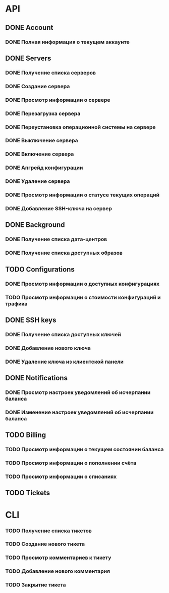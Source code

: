 * API
** DONE Account
CLOSED: [2015-12-01 Tue 17:30]
*** DONE Полная информация о текущем аккаунте
CLOSED: [2015-12-01 Tue 17:30]
** DONE Servers
CLOSED: [2015-12-04 Fri 11:48]
*** DONE Получение списка серверов
CLOSED: [2015-12-01 Tue 17:38]
*** DONE Создание сервера
CLOSED: [2015-12-01 Tue 17:38]
*** DONE Просмотр информации о сервере
CLOSED: [2015-12-01 Tue 17:38]
*** DONE Перезагрузка сервера
CLOSED: [2015-12-01 Tue 17:38]
*** DONE Переустановка операционной системы на сервере
CLOSED: [2015-12-01 Tue 17:38]
*** DONE Выключение сервера
CLOSED: [2015-12-01 Tue 17:59]
*** DONE Включение сервера
CLOSED: [2015-12-01 Tue 18:24]
*** DONE Апгрейд конфигурации
CLOSED: [2015-12-02 Wed 11:28]
*** DONE Удаление сервера
CLOSED: [2015-12-04 Fri 09:43]
*** DONE Просмотр информации о статусе текущих операций
CLOSED: [2015-12-04 Fri 11:48]
*** DONE Добавление SSH-ключа на сервер
CLOSED: [2015-12-04 Fri 10:32]
** DONE Background
CLOSED: [2015-12-09 Wed 10:43]
*** DONE Получение списка дата-центров
CLOSED: [2015-12-09 Wed 10:30]
*** DONE Получение списка доступных образов
CLOSED: [2015-12-09 Wed 10:43]
** TODO Configurations
*** DONE Просмотр информации о доступных конфигурациях
CLOSED: [2015-12-10 Thu 01:11]
*** TODO Просмотр информации о стоимости конфигураций и трафика
** DONE SSH keys
CLOSED: [2015-12-01 Tue 17:37]
*** DONE Получение списка доступных ключей
CLOSED: [2015-12-01 Tue 17:37]
*** DONE Добавление нового ключа
CLOSED: [2015-12-01 Tue 17:37]
*** DONE Удаление ключа из клиентской панели
CLOSED: [2015-12-01 Tue 17:37]
** DONE Notifications
CLOSED: [2015-12-11 Fri 09:57]
*** DONE Просмотр настроек уведомлений об исчерпании баланса
CLOSED: [2015-12-11 Fri 09:57]
*** DONE Изменение настроек уведомлений об исчерпании баланса
CLOSED: [2015-12-11 Fri 09:57]
** TODO Billing
*** TODO Просмотр информации о текущем состоянии баланса
*** TODO Просмотр информации о пополнении счёта
*** TODO Просмотр информации о списаниях
** TODO Tickets
* CLI
*** TODO Получение списка тикетов
*** TODO Создание нового тикета
*** TODO Просмотр комментариев к тикету
*** TODO Добавление нового комментария
*** TODO Закрытие тикета
